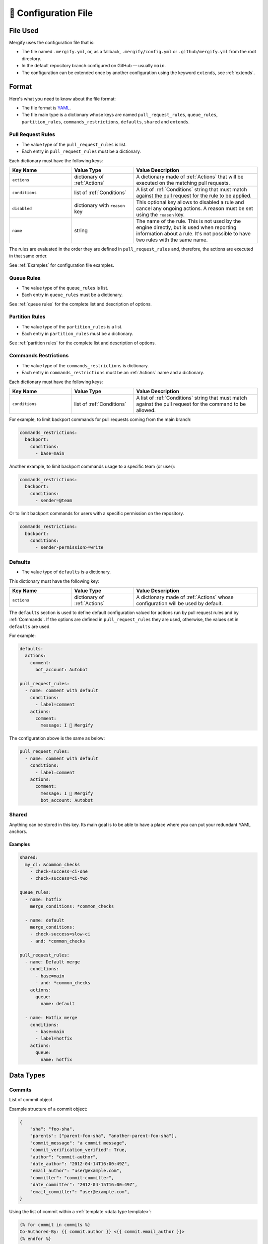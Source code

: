 .. meta::
   :description: Mergify Documentation for Configuration
   :keywords: mergify, configuration

.. _configuration file format:

=====================
🔖 Configuration File
=====================

File Used
---------

Mergify uses the configuration file that is:

- The file named ``.mergify.yml``, or, as a fallback, ``.mergify/config.yml`` or ``.github/mergify.yml``
  from the root directory.

- In the default repository branch configured on GitHub — usually ``main``.
- The configuration can be extended once by another configuration using the keyword ``extends``, see :ref:`extends`.

Format
------

Here's what you need to know about the file format:

- The file format is `YAML <http://yaml.org/>`_.

- The file main type is a dictionary whose keys are named
  ``pull_request_rules``, ``queue_rules``, ``partition_rules``,
  ``commands_restrictions``, ``defaults``, ``shared`` and ``extends``.

Pull Request Rules
~~~~~~~~~~~~~~~~~~

- The value type of the ``pull_request_rules`` is list.

- Each entry in ``pull_request_rules`` must be a dictionary.

Each dictionary must have the following keys:

.. list-table::
   :header-rows: 1
   :widths: 1 1 2

   * - Key Name
     - Value Type
     - Value Description
   * - ``actions``
     - dictionary of :ref:`Actions`
     - A dictionary made of :ref:`Actions` that will be executed on the
       matching pull requests.
   * - ``conditions``
     - list of :ref:`Conditions`
     - A list of :ref:`Conditions` string that must match against the pull
       request for the rule to be applied.
   * - ``disabled``
     - dictionary with ``reason`` key
     - This optional key allows to disabled a rule and cancel any ongoing
       actions. A reason must be set using the ``reason`` key.
   * - ``name``
     - string
     - The name of the rule. This is not used by the engine directly, but is
       used when reporting information about a rule. It's not possible to
       have two rules with the same name.


The rules are evaluated in the order they are defined in ``pull_request_rules``
and, therefore, the actions are executed in that same order.

See :ref:`Examples` for configuration file examples.

Queue Rules
~~~~~~~~~~~

- The value type of the ``queue_rules`` is list.

- Each entry in ``queue_rules`` must be a dictionary.

See :ref:`queue rules` for the complete list and description of options.

Partition Rules
~~~~~~~~~~~~~~~

- The value type of the ``partition_rules`` is a list.

- Each entry in ``partition_rules`` must be a dictionary.

See :ref:`partition rules` for the complete list and description of options.

.. _commands restrictions:

Commands Restrictions
~~~~~~~~~~~~~~~~~~~~~

- The value type of the ``commands_restrictions`` is dictionary.

- Each entry in ``commands_restrictions`` must be an :ref:`Actions` name and a dictionary.

Each dictionary must have the following keys:

.. list-table::
   :header-rows: 1
   :widths: 1 1 2

   * - Key Name
     - Value Type
     - Value Description
   * - ``conditions``
     - list of :ref:`Conditions`
     - A list of :ref:`Conditions` string that must match against the pull
       request for the command to be allowed.

For example, to limit backport commands for pull requests coming from the main branch:

.. code-block:: yaml

  commands_restrictions:
    backport:
      conditions:
        - base=main

Another example, to limit backport commands usage to a specific team (or user):

.. code-block:: yaml

  commands_restrictions:
    backport:
      conditions:
        - sender=@team

Or to limit backport commands for users with a specific permission on the repository.

.. code-block:: yaml

  commands_restrictions:
    backport:
      conditions:
        - sender-permission>=write


Defaults
~~~~~~~~

- The value type of ``defaults`` is a dictionary.

This dictionary must have the following key:

.. list-table::
   :header-rows: 1
   :widths: 1 1 2

   * - Key Name
     - Value Type
     - Value Description
   * - ``actions``
     - dictionary of :ref:`Actions`
     - A dictionary made of :ref:`Actions` whose configuration will be used by default.

The ``defaults`` section is used to define default configuration valued for actions run by pull request rules and by :ref:`Commands`.
If the options are defined in ``pull_request_rules`` they are used, otherwise, the values set in ``defaults`` are used.

For example:

.. code-block:: yaml

  defaults:
    actions:
      comment:
        bot_account: Autobot

  pull_request_rules:
    - name: comment with default
      conditions:
        - label=comment
      actions:
        comment:
          message: I 💙 Mergify

The configuration above is the same as below:

.. code-block:: yaml

  pull_request_rules:
    - name: comment with default
      conditions:
        - label=comment
      actions:
        comment:
          message: I 💙 Mergify
          bot_account: Autobot

Shared
~~~~~~

Anything can be stored in this key. Its main goal is to be able to have a place where you can put your redundant YAML anchors.

Examples
++++++++

.. code-block:: yaml

    shared:
      my_ci: &common_checks
        - check-success=ci-one
        - check-success=ci-two

    queue_rules:
      - name: hotfix
        merge_conditions: *common_checks

      - name: default
        merge_conditions:
        - check-success=slow-ci
        - and: *common_checks

    pull_request_rules:
      - name: Default merge
        conditions:
          - base=main
          - and: *common_checks
        actions:
          queue:
            name: default

      - name: Hotfix merge
        conditions:
          - base=main
          - label=hotfix
        actions:
          queue:
            name: hotfix

Data Types
----------
.. _data type commit:

Commits
~~~~~~~

List of commit object.

Example structure of a commit object:

.. code-block:: javascript

    {
        "sha": "foo-sha",
        "parents": ["parent-foo-sha", "another-parent-foo-sha"],
        "commit_message": "a commit message",
        "commit_verification_verified": True,
        "author": "commit-author",
        "date_author": "2012-04-14T16:00:49Z",
        "email_author": "user@example.com",
        "committer": "commit-committer",
        "date_committer": "2012-04-15T16:00:49Z",
        "email_committer": "user@example.com",
    }

Using the list of commit within a :ref:`template <data type template>`:

.. code-block::

    {% for commit in commits %}
    Co-Authored-By: {{ commit.author }} <{{ commit.email_author }}>
    {% endfor %}

.. _data type commit author:

Commit Authors
~~~~~~~~~~~~~~

List of unique commit authors.

Example structure of a commit author object:

.. code-block:: javascript

    {
        "name": "commit-author",
        "email": "user@example.com",
    }

Using the list of co-authors within a :ref:`template <data type template>`:

.. code-block::

    {% for co_author in co_authors %}
    Co-Authored-By: {{ co_author.name }} <{{ co_author.email }}>
    {% endfor %}

.. _regular expressions:

Regular Expressions
~~~~~~~~~~~~~~~~~~~

You can use regular expression with matching :ref:`operators <Operators>` in
your :ref:`conditions <Conditions>` .

Mergify leverages `Python regular expressions
<https://docs.python.org/3/library/re.html>`_ to match rules.

.. tip::

   You can use `regex101 <https://regex101.com/>`_, `PyRegex
   <http://www.pyregex.com>`_ or `Pythex <https://pythex.org/>`_ to test your
   regular expressions.

Examples
++++++++

.. code-block:: yaml

    pull_request_rules:
      - name: add python label if a Python file is modified
        conditions:
          - files~=\.py$
        actions:
          label:
            add:
              - python

      - name: automatic merge for main when the title does not contain “WIP” (ignoring case)
        conditions:
          - base=main
          - -title~=(?i)wip
        actions:
          merge:
            method: merge

.. _schedule format:

Schedule
~~~~~~~~

This format represents a schedule.
It can contains only days, only times or both and can have a timezone specified
with the times (for the list of available time zones, see `IANA format <https://www.iana.org/time-zones>`_).
If no timezone is specified, it will default to UTC.

It can be used with the equality operators ``=`` and ``!=``.

.. code-block::

  schedule=Mon-Fri
  schedule=09:00-19:00
  schedule=09:00-19:00[America/Vancouver]
  schedule!=Mon-Fri 09:00-19:00[America/Vancouver]
  schedule!=SAT-SUN


Examples
++++++++

.. code-block:: yaml

      - name: merge on working hour
        conditions:
          - schedule=Mon-Fri 09:00-19:00[America/Vancouver]
        actions:
          merge:


.. _iso timestamp:

Timestamp
~~~~~~~~~

The timestamp format must follow the `ISO 8601 standard
<https://en.wikipedia.org/wiki/ISO_8601>`_. If the timezone is missing, the
timestamp is assumed to be in UTC.

.. code-block::

   2021-04-05
   2012-09-17T22:02:51
   2008-09-22T14:01:54Z
   2013-12-05T07:19:04-08:00
   2013-12-05T07:19:04[Europe/Paris]

Examples
++++++++

.. code-block:: yaml

      - name: end of life version 10.0
        conditions:
          - base=stable/10.0
          - updated-at<=2021-04-05
        actions:
          comment:
            message: |
              The pull request needs to be rebased after end of life of version 10.0


.. _relative timestamp:

Relative Timestamp
~~~~~~~~~~~~~~~~~~

Timestamps can be expressed relative to the current date and time.
The format is ``[DD days] [HH:MM] ago``:

* DD, the number of days
* HH, the number of hours
* MM, the number of minutes

If the current date is 18th June 2020, ``updated-at>=14 days ago`` will be translated ``updated-at>=2020-06-04T00:00:00``.

Examples
++++++++

.. code-block:: yaml

      - name: close stale pull request
        conditions:
          - base=main
          - -closed
          - updated-at<14 days ago
        actions:
          close:
            message: |
              This pull request looks stale. Feel free to reopen it if you think it's a mistake.


.. _duration:

Duration
~~~~~~~~

Duration can be expressed as ``quantity unit [quantity unit...]`` where
quantity is a number (possibly signed); unit is second, minute, hour, day,
week, or abbreviations or plurals of these units;

.. code-block::

   1 day 15 hours 6 minutes 42 seconds
   1 d 15 h 6 m 42 s

.. _priority:

Priority
~~~~~~~~

Priority values can be expressed by using an integer between 1 and 10000.
You can also use those aliases:
* ``low`` (1000)
* ``medium`` (2000)
* ``high`` (3000)

.. code-block:: yaml

    priority_rules:
      - name: my hotfix priority rule
        conditions:
          - base=main
          - label=hotfix
          - check-success=linters
        priority: high

      - name: my low priority rule
        conditions:
          - base=main
          - label=low
          - check-success=linters
        priority: 550

.. _data type template:

Template
~~~~~~~~

The template data type is a regular string that is rendered using the `Jinja2
template language <https://jinja.palletsprojects.com/templates/>`_.

If you don't need any of the power coming with this templating language, you
can just use this as a regular string.

However, those templates allow to use any of the :ref:`pull request attribute
<attributes>` in the final string.

For example the template string:

.. code-block:: jinja

    Thank you @{{author}} for your contribution!

will render to:

.. code-block:: jinja

    Thank you @jd for your contribution!

when used in your configuration file — considering the pull request author
login is ``jd``.

`Jinja2 filters <https://jinja.palletsprojects.com/en/3.0.x/templates/#builtin-filters>`_ are supported, you can build string from list for example with:

.. code-block:: jinja

    Approved by: @{{ approved_reviews_by | join(', @') }}

`Jinja2 string manipulation <https://jinja.palletsprojects.com/en/3.0.x/templates/#python-methods>`_ are also supported, you can split string for example with:

.. code-block:: jinja

   {{ body.split('----------')[0] | trim }}

We also provide custom Jinja2 filters:

* ``markdownify``: to convert HTML to Markdown:

.. code-block:: jinja

    {{ body | markdownify }}

* ``get_section(<section>, <default>)``: to extract one Markdown section

.. code-block:: jinja

    {{ body | get_section("## Description") }}

.. note::

   You need to replace the ``-`` character by ``_`` from the :ref:`pull request
   attribute <attributes>` names when using templates. The ``-`` is not a valid
   character for variable names in Jinja2 template.

.. note::

   By default, the HTML comments are stripped from ``body``. To get the
   full body, you can use the ``body_raw`` attribute.


YAML Anchors and Aliases
------------------------

The configuration file supports `YAML anchors and aliases
<https://yaml.org/spec/1.2.2/#anchors-and-aliases>`_. It allows reusing
configuration sections. For example, you could reuse the list of continuous
integration checks:

.. code-block:: yaml

    queue_rules:
      - name: hotfix
        merge_conditions:
          - and: &CheckRuns
            - check-success=linters
            - check-success=unit
            - check-success=functionnal
            - check-success=e2e
            - check-success=docker

      - name: default
        merge_conditions:
          - and: *CheckRuns
          - schedule=Mon-Fri 09:00-17:30[Europe/Paris]

    pull_request_rules:
      - name: automatic merge for hotfix
        conditions:
          - label=hotfix
          - and: *CheckRuns
        actions:
          queue:
            name: hotfix

      - name: automatic merge reviewed pull request
        conditions:
          - "#approved-reviews-by>=1"
          - and: *CheckRuns
        actions:
          queue:
            name: default


Disabling Rules
---------------

You can disable a rule while keeping it in the configuration. This allows
gracefully handling the cancellation of any ongoing actions (e.g., like stopping
the merge queue).

Example
~~~~~~~

.. code-block:: yaml

      - name: automatic merge for main when the title does not contain “WIP” (ignoring case)
        disabled:
          reason: code freeze
        conditions:
          - base=main
          - -title~=(?i)wip
        actions:
          merge:
            method: merge

.. _extends:

Extends
-------

``extends`` is an optional key with its value type being a string.


You can extend a configuration once by inheriting the configuration from another
repository configuration where Mergify is installed. The value of the
``extends`` key is a repository name.

.. code-block:: yaml

  extends: my_repo

.. warning::

   The extended repository needs to have Mergify installed on it for the extend to work.
   Otherwise, Mergify will not be able to keep the configuration up to date if the configuration
   is changed in the extended repository.


The local configuration inherits rules from the remote configuration. Remote
rules will be overridden by the local configuration if they have the same name.

Example:

``remote_repository/.mergify.yml``

.. code-block:: yaml

  pull_request_rules:
    - name: comment with default
      conditions:
        - label=comment
      actions:
        comment:
          message: I am a default comment 😊
    - name: comment when closed
      conditions:
        - label=closed
      actions:
        comment:
          message: Closed by Mergify 🔒

    commands_restrictions:
      backport:
        conditions:
          - base=main

``.mergify.yml``

.. code-block:: yaml

  extends: remote_repository

  pull_request_rules:
    - name: comment with default
      conditions:
        - label=comment
      actions:
        comment:
          message: I 💙 Mergify

    commands_restrictions:
      backport:
        conditions:
          - sender=@team

The result will be:

.. code-block:: yaml

  pull_request_rules:
    - name: comment with default
      conditions:
        - label=comment
      actions:
        comment:
          message: I 💙 Mergify
    - name: comment when closed
      conditions:
        - label=closed
      actions:
        comment:
          message: Closed by Mergify 🔒

    commands_restrictions:
      backport:
        conditions:
          - sender=@team


.. warning::

   Values in the ``shared`` key will not be merged and shared between local and
   remote configurations.


.. note::

   Values in the ``default`` key will be merged and remote default values will
   apply to local configuration.

OpenAPI specification
---------------------

The configuration file format is available as a `OpenAPI schema </config/openapi.json>`_.
